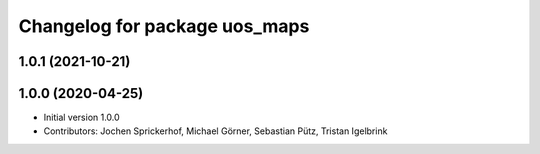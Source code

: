 ^^^^^^^^^^^^^^^^^^^^^^^^^^^^^^
Changelog for package uos_maps
^^^^^^^^^^^^^^^^^^^^^^^^^^^^^^

1.0.1 (2021-10-21)
------------------

1.0.0 (2020-04-25)
------------------
* Initial version 1.0.0
* Contributors: Jochen Sprickerhof, Michael Görner, Sebastian Pütz, Tristan Igelbrink

